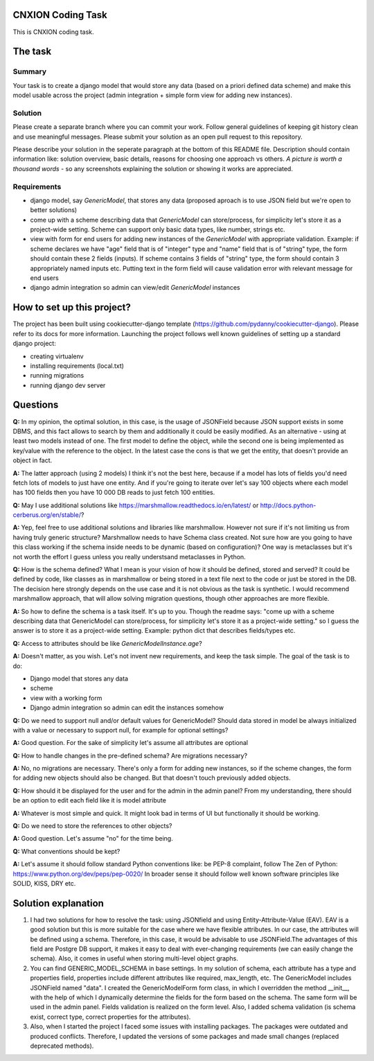 CNXION Coding Task
==============

This is CNXION coding task.

.. image:: https://img.shields.io/badge/built%20with-Cookiecutter%20Django-ff69b4.svg
     :target: https://github.com/pydanny/cookiecutter-django/
     :alt: Built with Cookiecutter Django

The task
========

Summary
-------
Your task is to create a django model that would store any data (based on a priori defined data scheme) and make this model usable across the project (admin integration + simple form view for adding new instances).

Solution
--------
Please create a separate branch where you can commit your work. Follow general guidelines of keeping git history clean and use meaningful messages. Please submit your solution as an open pull request to this repository.

Please describe your solution in the seperate paragraph at the bottom of this README file. Description should contain information like: solution overview, basic details, reasons for choosing one approach vs others. `A picture is worth a thousand words` - so any screenshots explaining the solution or showing it works are appreciated.

Requirements
------------
- django model, say `GenericModel`, that stores any data (proposed aproach is to use JSON field but we're open to better solutions)
- come up with a scheme describing data that `GenericModel` can store/process, for simplicity let's store it as a project-wide setting. Scheme can support only basic data types, like number, strings etc.
- view with form for end users for adding new instances of the `GenericModel` with appropriate validation. Example: if scheme declares we have "age" field that is of "integer" type and "name" field that is of "string" type, the form should contain these 2 fields (inputs). If scheme contains 3 fields of "string" type, the form should contain 3 appropriately named inputs etc. Putting text in the form field will cause validation error with relevant message for end users
- django admin integration so admin can view/edit `GenericModel` instances

How to set up this project?
===========================
The project has been built using cookiecutter-django template (https://github.com/pydanny/cookiecutter-django). Please refer to its docs for more information. Launching the project follows well known guidelines of setting up a standard django project:

- creating virtualenv
- installing requirements (local.txt)
- running migrations
- running django dev server

Questions
=========
**Q:** In my opinion, the optimal solution, in this case, is the usage of JSONField because JSON support exists in some DBMS, and this fact allows to search by them and additionally it could be easily modified. As an alternative - using at least two models instead of one. The first model to define the object, while the second one is being implemented as key/value with the reference to the object. In the latest case the cons is that we get the entity, that doesn't provide an object in fact. 

**A:** The latter approach (using 2 models) I think it's not the best here, because if a model has lots of fields you'd need fetch lots of models to just have one entity. And if you're going to iterate over let's say 100 objects where each model has 100 fields then you have 10 000 DB reads to just fetch 100 entities.

**Q:** May I use additional solutions like https://marshmallow.readthedocs.io/en/latest/ or http://docs.python-cerberus.org/en/stable/?

**A:** Yep, feel free to use additional solutions and libraries like marshmallow. However not sure if it's not limiting us from having truly generic structure? Marshmallow needs to have Schema class created. Not sure how are you going to have this class working if the schema inside needs to be dynamic (based on configuration)? One way is metaclasses but it's not worth the effort I guess unless you really understsand metaclasses in Python.

**Q:** How is the schema defined? What I mean is your vision of how it should be defined, stored and served? It could be defined by code, like classes as in marshmallow or being stored in a text file next to the code or just be stored in the DB. The decision here strongly depends on the use case and it is not obvious as the task is synthetic. I would recommend marshmallow approach, that will allow solving migration questions, though other approaches are more flexible.

**A:** So how to define the schema is a task itself. It's up to you. Though the readme says:
"come up with a scheme describing data that GenericModel can store/process, for simplicity let's store it as a project-wide setting." so I guess the answer is to store it as a project-wide setting.
Example: python dict that describes fields/types etc.

**Q:** Access to attributes should be like `GenericModelInstance.age`?

**A:**  Doesn't matter, as you wish. Let's not invent new requirements, and keep the task simple. The goal of the task is to do:

* Django model that stores any data
* scheme
* view with a working form
* Django admin integration so admin can edit the instances somehow

**Q:** Do we need to support null and/or default values for GenericModel? Should data stored in model be always initialized with a value or necessary to support null, for example for optional settings?

**A:** Good question. For the sake of simplicity let's assume all attributes are optional

**Q:** How to handle changes in the pre-defined schema? Are migrations necessary?

**A:** No, no migrations are necessary. There's only a form for adding new instances, so if the scheme changes, the form for adding new objects should also be changed. But that doesn't touch previously added objects.

**Q:** How should it be displayed for the user and for the admin in the admin panel? From my understanding, there should be an option to edit each field like it is model attribute

**A:** Whatever is most simple and quick. It might look bad in terms of UI but functionally it should be working.

**Q:** Do we need to store the references to other objects?

**A:** Good question. Let's assume "no" for the time being.

**Q:** What conventions should be kept?

**A:** Let's assume it should follow standard Python conventions like: be PEP-8 complaint, follow The Zen of Python: https://www.python.org/dev/peps/pep-0020/ In broader sense it should follow well known software principles like SOLID, KISS, DRY etc.

Solution explanation
====================

1. I had two solutions for how to resolve the task: using JSONfield and using Entity-Attribute-Value (EAV). EAV is a good solution but this is more suitable for the case where we have flexible attributes. In our case, the attributes will be defined using a schema. Therefore, in this case, it would be advisable to use JSONField.The advantages of this field are Postgre DB support, it makes it easy to deal with ever-changing requirements (we can easily change the schema). Also, it comes in useful when storing multi-level object graphs.

2. You can find GENERIC_MODEL_SCHEMA in base settings. In my solution of schema, each attribute has a type and properties field, properties include different attributes like required, max_length, etc. The GenericModel includes JSONField named "data". I created the GenericModelForm form class, in which I overridden the method __init__, with the help of which I dynamically determine the fields for the form based on the schema. The same form will be used in the admin panel. Fields validation is realized on the form level. Also, I added schema validation (is schema exist, correct type, correct properties for the attributes).

3. Also, when I started the project I faced some issues with installing packages. The packages were outdated and produced conflicts. Therefore, I updated the versions of some packages and made small changes (replaced deprecated methods).

